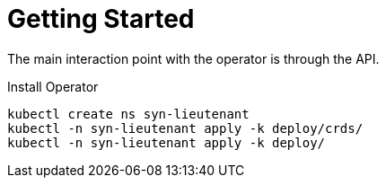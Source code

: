 = Getting Started

The main interaction point with the operator is through the API.

.Install Operator
[source,shell]
--
kubectl create ns syn-lieutenant
kubectl -n syn-lieutenant apply -k deploy/crds/
kubectl -n syn-lieutenant apply -k deploy/
--
